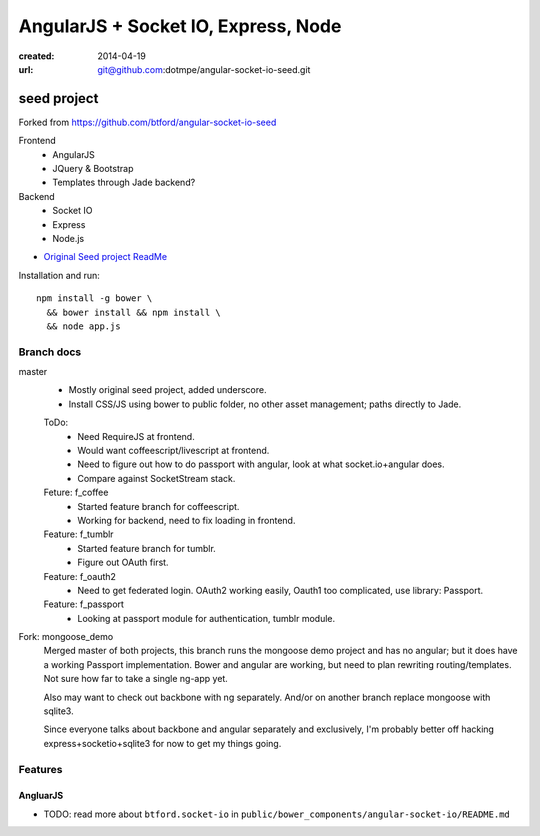 AngularJS + Socket IO, Express, Node
=======================================
:created: 2014-04-19
:url: git@github.com:dotmpe/angular-socket-io-seed.git

seed project
-------------
Forked from https://github.com/btford/angular-socket-io-seed

Frontend
  - AngularJS
  - JQuery & Bootstrap
  - Templates through Jade backend?

Backend
  - Socket IO
  - Express
  - Node.js

- `Original Seed project ReadMe <ReadMe-Seed.md>`_

Installation and run::
  
  npm install -g bower \
    && bower install && npm install \
    && node app.js


Branch docs
~~~~~~~~~~~
master
  - Mostly original seed project, added underscore.
  - Install CSS/JS using bower to public folder,
    no other asset management; paths directly to Jade.

  ToDo:
    - Need RequireJS at frontend.
    - Would want coffeescript/livescript at frontend.
    - Need to figure out how to do passport with angular, 
      look at what socket.io+angular does.
    - Compare against SocketStream stack.

  Feture: f_coffee
    - Started feature branch  for coffeescript. 
    - Working for backend, need to fix loading in frontend.

  Feature: f_tumblr
    - Started feature branch for tumblr.
    - Figure out OAuth first.

  Feature: f_oauth2
    - Need to get federated login. OAuth2 working easily, Oauth1 too
      complicated, use library: Passport.

  Feature: f_passport
      - Looking at passport module for authentication, tumblr module.

Fork: mongoose_demo
  Merged master of both projects, this branch runs the mongoose demo project 
  and has no angular;
  but it does have a working Passport implementation. 
  Bower and angular are working, but need to plan rewriting routing/templates.
  Not sure how far to take a single ng-app yet.

  Also may want to check out backbone with ng separately.
  And/or on another branch replace mongoose with sqlite3.

  Since everyone talks about backbone and angular separately and exclusively,
  I'm probably better off hacking express+socketio+sqlite3 for now to get my
  things going.

Features
~~~~~~~~~

AngluarJS
__________

- TODO: read more about ``btford.socket-io`` in ``public/bower_components/angular-socket-io/README.md``

